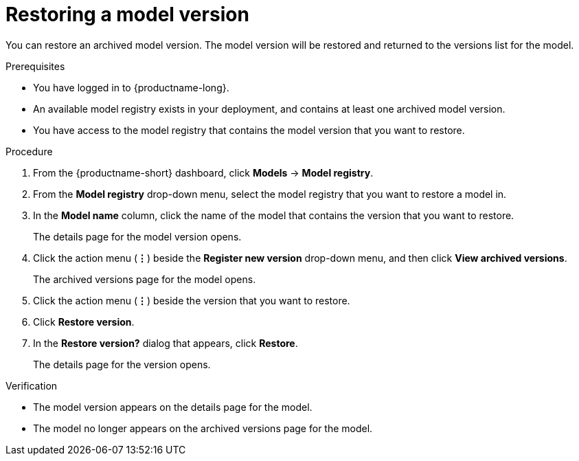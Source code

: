 :_module-type: PROCEDURE

[id="restoring-a-model-version_{context}"]
= Restoring a model version

[role='_abstract']
You can restore an archived model version. The model version will be restored and returned to the versions list for the model.

.Prerequisites
* You have logged in to {productname-long}.

* An available model registry exists in your deployment, and contains at least one archived model version.
* You have access to the model registry that contains the model version that you want to restore.

.Procedure
. From the {productname-short} dashboard, click *Models* -> *Model registry*.
. From the *Model registry* drop-down menu, select the model registry that you want to restore a model in.
. In the *Model name* column, click the name of the model that contains the version that you want to restore.
+
The details page for the model version opens.
. Click the action menu (*&#8942;*) beside the *Register new version* drop-down menu, and then click *View archived versions*.
+ 
The archived versions page for the model opens.
. Click the action menu (*&#8942;*) beside the version that you want to restore.
. Click *Restore version*.
. In the *Restore version?* dialog that appears, click *Restore*.
+
The details page for the version opens.

.Verification
* The model version appears on the details page for the model.
* The model no longer appears on the archived versions page for the model.

// [role="_additional-resources"]
// .Additional resources
// * TODO or delete